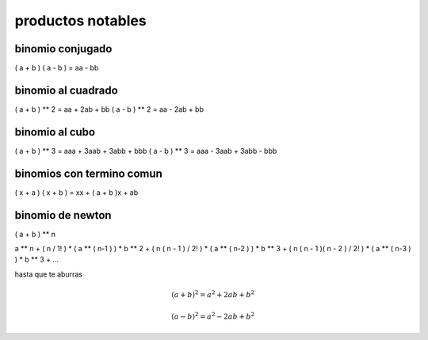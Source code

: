 ==================
productos notables
==================

*****************
binomio conjugado
*****************

( a + b ) ( a - b ) = aa - bb

*******************
binomio al cuadrado
*******************

( a + b ) ** 2 = aa + 2ab + bb
( a - b ) ** 2 = aa - 2ab + bb

***************
binomio al cubo
***************

( a + b ) ** 3 = aaa + 3aab + 3abb + bbb
( a - b ) ** 3 = aaa - 3aab + 3abb - bbb

**************************
binomios con termino comun
**************************

( x + a ) ( x + b ) = xx + ( a + b )x + ab

*****************
binomio de newton
*****************

( a + b ) ** n

a ** n
+ ( n / 1! ) * ( a ** ( n-1 ) ) * b ** 2
+ ( n ( n - 1 )  / 2! ) * ( a ** ( n-2 ) ) * b ** 3
+ ( n ( n - 1 )( n - 2 )  / 2! ) * ( a ** ( n-3 ) ) * b ** 3
+ ...

hasta que te aburras

.. math::

   (a + b)^2 = a^2 + 2ab + b^2

   (a - b)^2 = a^2 - 2ab + b^2

